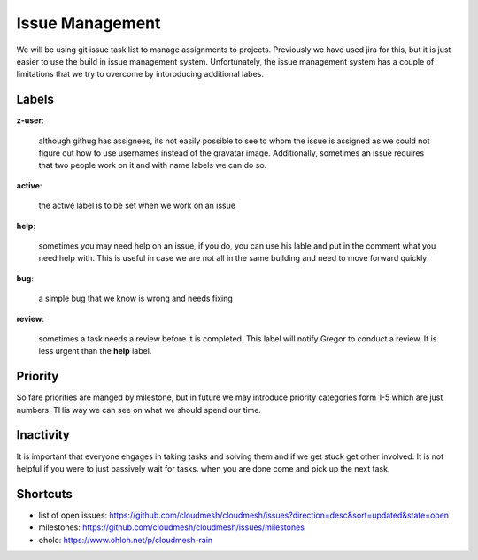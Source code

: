 Issue Management
=============

We will be using git issue task list to manage assignments to projects. Previously we have used jira for this, but it is just easier to use the build in issue management system. Unfortunately, the issue management system has a couple of limitations that we try to overcome by intoroducing additional labes.

Labels
------

**z-user**: 

    although githug has assignees, its not easily possible to see to whom the issue is assigned as we could not figure out how to use usernames instead of the gravatar image. Additionally, sometimes an issue requires that two people work on it and with name labels we can do so.

**active**: 

    the active label is to be set when we work on an issue

**help**: 

    sometimes you may need help on an issue, if you do, you can use his lable and put in the comment what you need help with. This is useful in case we are not all in the same building and need to move forward quickly

**bug**: 

    a simple bug that we know is wrong and needs fixing

**review**: 

    sometimes a task needs a review before it is completed. This label will notify Gregor to conduct a review. It is less urgent than the **help** label.

Priority
-------
So fare priorities are manged by milestone, but in future we may introduce priority categories form 1-5 which are just numbers. THis way we can see on what we should spend our time.

Inactivity
--------

It is important that everyone engages in taking tasks and solving them and if we get stuck get other involved. It is not helpful if you were to just passively wait for tasks. when you are done come and pick up the next task.

Shortcuts
--------

* list of open issues: https://github.com/cloudmesh/cloudmesh/issues?direction=desc&sort=updated&state=open
* milestones: https://github.com/cloudmesh/cloudmesh/issues/milestones
* oholo: https://www.ohloh.net/p/cloudmesh-rain
